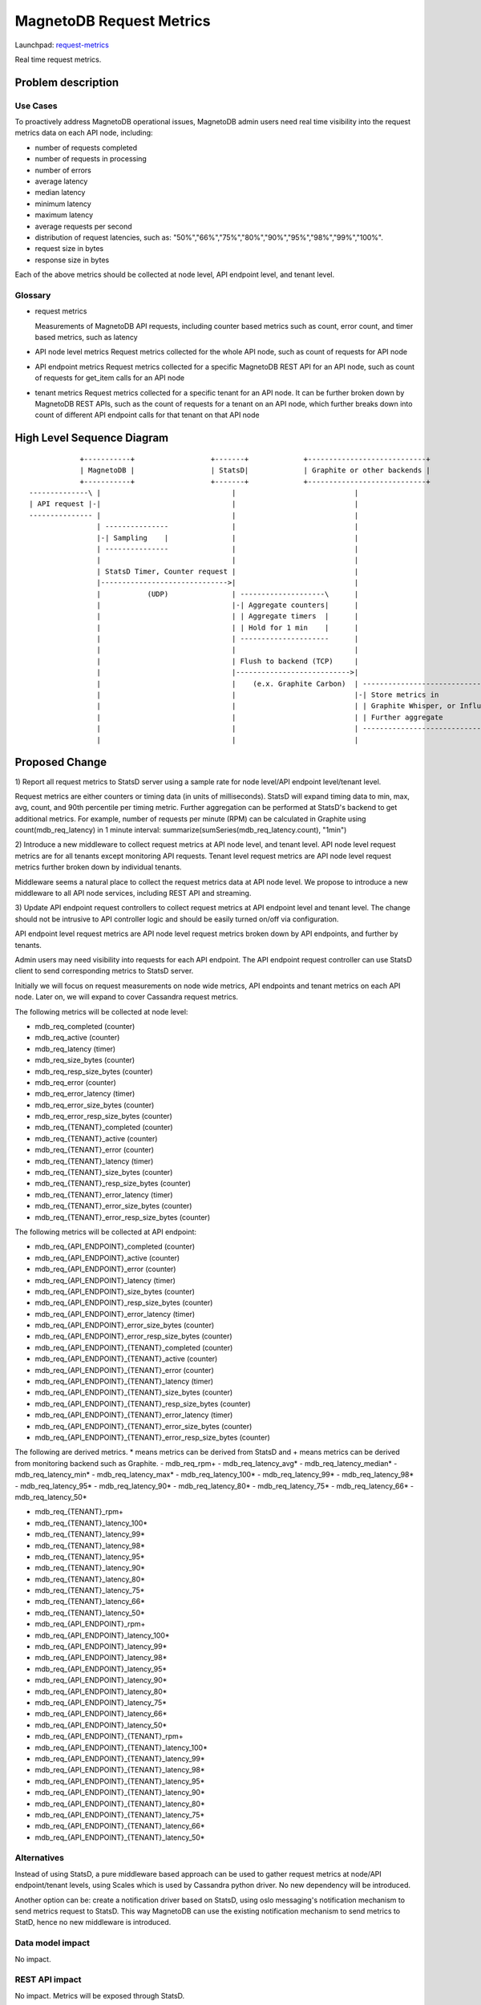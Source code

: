 ..
 This work is licensed under a Creative Commons Attribution 3.0 Unported
 License.

 http://creativecommons.org/licenses/by/3.0/legalcode

============================
MagnetoDB Request Metrics
============================

Launchpad: request-metrics_

.. _request-metrics:
   https://blueprints.launchpad.net/magnetodb/+spec/request-metrics

Real time request metrics.

Problem description
===================

---------
Use Cases
---------

To proactively address MagnetoDB operational issues, MagnetoDB admin users need
real time visibility into the request metrics data on each API node, including:

- number of requests completed
- number of requests in processing
- number of errors
- average latency
- median latency
- minimum latency
- maximum latency
- average requests per second
- distribution of request latencies, such as: "50%","66%","75%","80%","90%","95%","98%","99%","100%".
- request size in bytes
- response size in bytes

Each of the above metrics should be collected at node level, API endpoint level,
and tenant level.

--------
Glossary
--------

- request metrics

  Measurements of MagnetoDB API requests, including counter based metrics such
  as count, error count, and timer based metrics, such as latency

- API node level metrics
  Request metrics collected for the whole API node, such as count of requests
  for API node

- API endpoint metrics
  Request metrics collected for a specific MagnetoDB REST API for an API node,
  such as count of requests for get_item calls for an API node

- tenant metrics
  Request metrics collected for a specific tenant for an API node. It can be
  further broken down by MagnetoDB REST APIs, such as the count of requests for
  a tenant on an API node, which further breaks down into count of different API
  endpoint calls for that tenant on that API node


High Level Sequence Diagram
===========================
::

               +-----------+                  +-------+             +----------------------------+
               | MagnetoDB |                  | StatsD|             | Graphite or other backends |
               +-----------+                  +-------+             +----------------------------+
   --------------\ |                               |                            |
   | API request |-|                               |                            |
   --------------- |                               |                            |
                   | ---------------               |                            |
                   |-| Sampling    |               |                            |
                   | ---------------               |                            |
                   |                               |                            |
                   | StatsD Timer, Counter request |                            |
                   |------------------------------>|                            |
                   |           (UDP)               | --------------------\      |
                   |                               |-| Aggregate counters|      |
                   |                               | | Aggregate timers  |      |
                   |                               | | Hold for 1 min    |      |
                   |                               | ---------------------      |
                   |                               |                            |
                   |                               | Flush to backend (TCP)     |
                   |                               |--------------------------->|
                   |                               |    (e.x. Graphite Carbon)  | -------------------------------------\
                   |                               |                            |-| Store metrics in                   | 
                   |                               |                            | | Graphite Whisper, or InfluxDB, etc |
                   |                               |                            | | Further aggregate                  |
                   |                               |                            | --------------------------------------
                   |                               |                            |


Proposed Change
===============


1) Report all request metrics to StatsD server using a sample rate for node
level/API endpoint level/tenant level. 

Request metrics are either counters or timing data (in units of milliseconds).
StatsD will expand timing data to min, max, avg, count, and 90th percentile per
timing metric. Further aggregation can be performed at StatsD's backend to get
additional metrics. For example, number of requests per minute (RPM) can be
calculated in Graphite using count(mdb_req_latency) in 1 minute interval:
summarize(sumSeries(mdb_req_latency.count), "1min")


2) Introduce a new middleware to collect request metrics at API node level, and
tenant level. API node level request metrics are for all tenants except
monitoring API requests. Tenant level request metrics are API node level request
metrics further broken down by individual tenants.

Middleware seems a natural place to collect the request metrics data at API node
level. We propose to introduce a new middleware to all API node services,
including REST API and streaming.

3) Update API endpoint request controllers to collect request metrics at API
endpoint level and tenant level. The change should not be intrusive to API
controller logic and should be easily turned on/off via configuration.

API endpoint level request metrics are API node level request metrics broken
down by API endpoints, and further by tenants.

Admin users may need visibility into requests for each API endpoint. The API
endpoint request controller can use StatsD client to send corresponding
metrics to StatsD server.

Initially we will focus on request measurements on node wide metrics, API
endpoints and tenant metrics on each API node. Later on, we will expand
to cover Cassandra request metrics.

The following metrics will be collected at node level:

- mdb_req_completed (counter)
- mdb_req_active (counter)
- mdb_req_latency (timer)
- mdb_req_size_bytes (counter)
- mdb_req_resp_size_bytes (counter)
- mdb_req_error (counter)
- mdb_req_error_latency (timer)
- mdb_req_error_size_bytes (counter)
- mdb_req_error_resp_size_bytes (counter)

- mdb_req_{TENANT}_completed (counter)
- mdb_req_{TENANT}_active (counter)
- mdb_req_{TENANT}_error (counter)
- mdb_req_{TENANT}_latency (timer)
- mdb_req_{TENANT}_size_bytes (counter)
- mdb_req_{TENANT}_resp_size_bytes (counter)
- mdb_req_{TENANT}_error_latency (timer)
- mdb_req_{TENANT}_error_size_bytes (counter)
- mdb_req_{TENANT}_error_resp_size_bytes (counter)

The following metrics will be collected at API endpoint:

- mdb_req_{API_ENDPOINT}_completed (counter)
- mdb_req_{API_ENDPOINT}_active (counter)
- mdb_req_{API_ENDPOINT}_error (counter)
- mdb_req_{API_ENDPOINT}_latency (timer)
- mdb_req_{API_ENDPOINT}_size_bytes (counter)
- mdb_req_{API_ENDPOINT}_resp_size_bytes (counter)
- mdb_req_{API_ENDPOINT}_error_latency (timer)
- mdb_req_{API_ENDPOINT}_error_size_bytes (counter)
- mdb_req_{API_ENDPOINT}_error_resp_size_bytes (counter)

- mdb_req_{API_ENDPOINT}_{TENANT}_completed (counter)
- mdb_req_{API_ENDPOINT}_{TENANT}_active (counter)
- mdb_req_{API_ENDPOINT}_{TENANT}_error (counter)
- mdb_req_{API_ENDPOINT}_{TENANT}_latency (timer)
- mdb_req_{API_ENDPOINT}_{TENANT}_size_bytes (counter)
- mdb_req_{API_ENDPOINT}_{TENANT}_resp_size_bytes (counter)
- mdb_req_{API_ENDPOINT}_{TENANT}_error_latency (timer)
- mdb_req_{API_ENDPOINT}_{TENANT}_error_size_bytes (counter)
- mdb_req_{API_ENDPOINT}_{TENANT}_error_resp_size_bytes (counter)

The following are derived metrics. * means metrics can be derived from StatsD
and + means metrics can be derived from monitoring backend such as Graphite.
- mdb_req_rpm+
- mdb_req_latency_avg*
- mdb_req_latency_median*
- mdb_req_latency_min*
- mdb_req_latency_max*
- mdb_req_latency_100*
- mdb_req_latency_99*
- mdb_req_latency_98*
- mdb_req_latency_95*
- mdb_req_latency_90*
- mdb_req_latency_80*
- mdb_req_latency_75*
- mdb_req_latency_66*
- mdb_req_latency_50*

- mdb_req_{TENANT}_rpm+
- mdb_req_{TENANT}_latency_100*
- mdb_req_{TENANT}_latency_99*
- mdb_req_{TENANT}_latency_98*
- mdb_req_{TENANT}_latency_95*
- mdb_req_{TENANT}_latency_90*
- mdb_req_{TENANT}_latency_80*
- mdb_req_{TENANT}_latency_75*
- mdb_req_{TENANT}_latency_66*
- mdb_req_{TENANT}_latency_50*

- mdb_req_{API_ENDPOINT}_rpm+
- mdb_req_{API_ENDPOINT}_latency_100*
- mdb_req_{API_ENDPOINT}_latency_99*
- mdb_req_{API_ENDPOINT}_latency_98*
- mdb_req_{API_ENDPOINT}_latency_95*
- mdb_req_{API_ENDPOINT}_latency_90*
- mdb_req_{API_ENDPOINT}_latency_80*
- mdb_req_{API_ENDPOINT}_latency_75*
- mdb_req_{API_ENDPOINT}_latency_66*
- mdb_req_{API_ENDPOINT}_latency_50*

- mdb_req_{API_ENDPOINT}_{TENANT}_rpm+
- mdb_req_{API_ENDPOINT}_{TENANT}_latency_100*
- mdb_req_{API_ENDPOINT}_{TENANT}_latency_99*
- mdb_req_{API_ENDPOINT}_{TENANT}_latency_98*
- mdb_req_{API_ENDPOINT}_{TENANT}_latency_95*
- mdb_req_{API_ENDPOINT}_{TENANT}_latency_90*
- mdb_req_{API_ENDPOINT}_{TENANT}_latency_80*
- mdb_req_{API_ENDPOINT}_{TENANT}_latency_75*
- mdb_req_{API_ENDPOINT}_{TENANT}_latency_66*
- mdb_req_{API_ENDPOINT}_{TENANT}_latency_50*

------------
Alternatives
------------
Instead of using StatsD, a pure middleware based approach can be used to gather
request metrics at node/API endpoint/tenant levels, using Scales which is used
by Cassandra python driver. No new dependency will be introduced.

Another option can be: create a notification driver based on StatsD, using oslo
messaging's notification mechanism to send metrics request to StatsD. This way
MagnetoDB can use the existing notification mechanism to send metrics to StatD,
hence no new middleware is introduced.

-----------------
Data model impact
-----------------
No impact.


---------------
REST API impact
---------------
No impact. Metrics will be exposed through StatsD.


---------------
Security impact
---------------

No impact. Metrics are collected in middleware/API endpoint controller
directly, and exposed through StatsD.


--------------------
Notifications impact
--------------------

No impact.


---------------------
Other end user impact
---------------------

No impact.


------------------
Performance Impact
------------------

Performance impact should be minimal if StatsD is used. The metrics sent to
StatsD are through UDP.


---------------------
Other deployer impact
---------------------

StatsD server will need to be deployed and configured. If StatsD server is not
configured or unavailable, no request metrics will be generated.


----------------
Developer impact
----------------

No impact.


Implementation
==============


-----------
Assignee(s)
-----------

Primary assignee:
  <unassigned>

Other contributors:
  <unassigned>


----------
Work Items
----------

1) Create middleware to collect node and/or tenant level metrics.
2) API endpoint controllers need to be updated to collect API endpoint and tenant level request metrics.
3) Update documentation to list all request metrics to be published.


Dependencies
============

StatsD will be needed for request metrics to be collected. StatsD is optional.
If no StatsD is configured, no request metrics will be generated.


Testing
=======

None


Documentation Impact
====================

Published request metrics should be added to documentation_.

.. _documentation:
   http://magnetodb.readthedocs.org/en/latest/api_reference.html


References
==========

None
